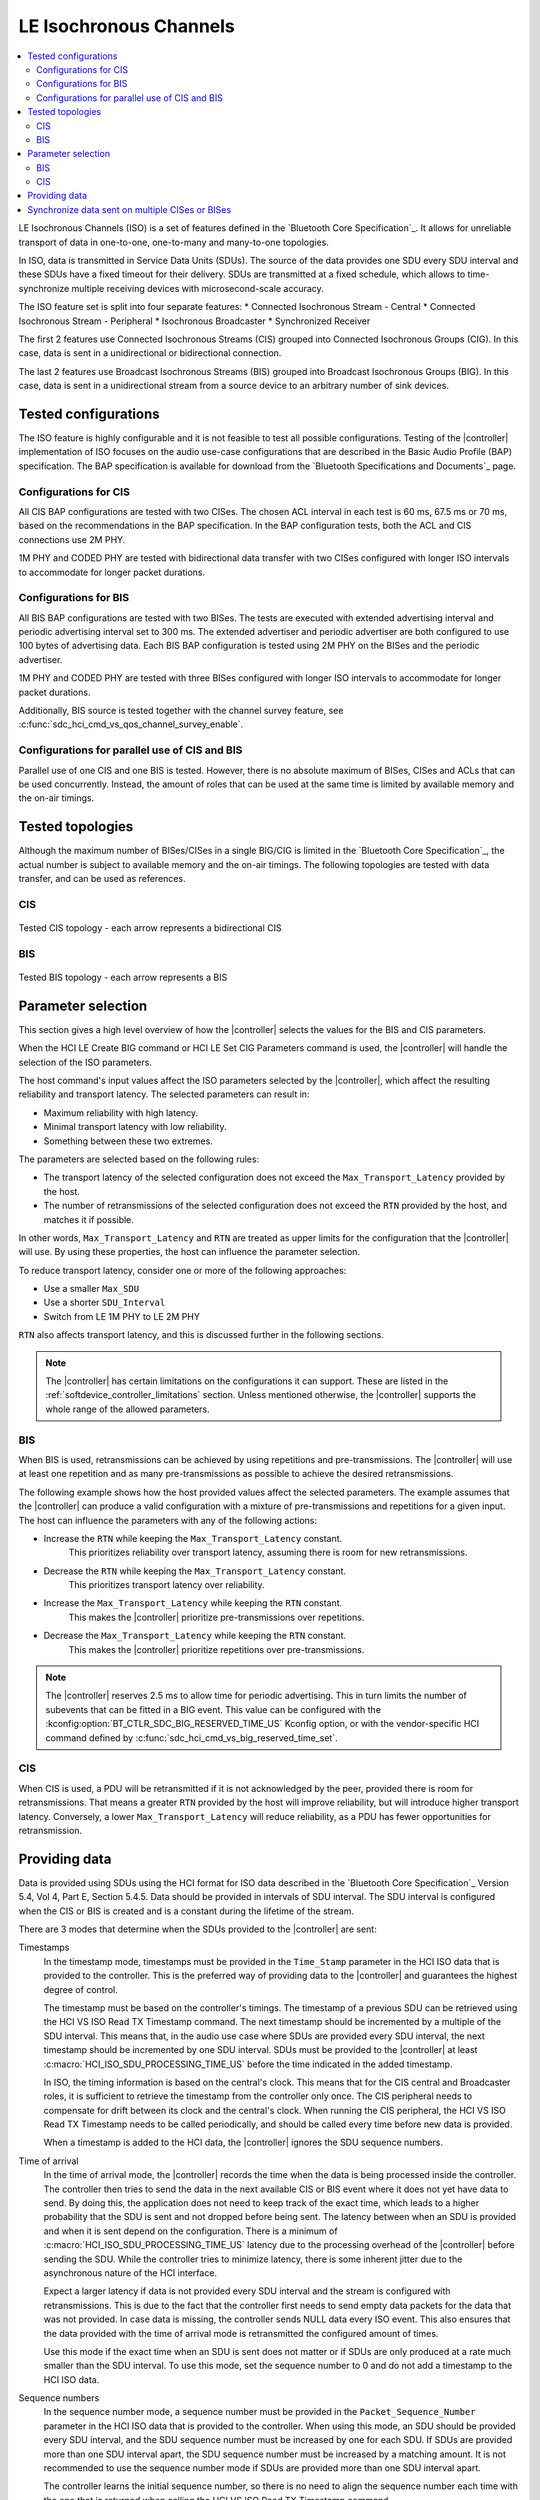 .. _softdevice_controller_iso:

LE Isochronous Channels
#######################

.. contents::
   :local:
   :depth: 2

LE Isochronous Channels (ISO) is a set of features defined in the `Bluetooth Core Specification`_.
It allows for unreliable transport of data in one-to-one, one-to-many and many-to-one topologies.

In ISO, data is transmitted in Service Data Units (SDUs).
The source of the data provides one SDU every SDU interval and these SDUs have a fixed timeout for their delivery.
SDUs are transmitted at a fixed schedule, which allows to time-synchronize multiple receiving devices with microsecond-scale accuracy.

The ISO feature set is split into four separate features:
* Connected Isochronous Stream - Central
* Connected Isochronous Stream - Peripheral
* Isochronous Broadcaster
* Synchronized Receiver

The first 2 features use Connected Isochronous Streams (CIS) grouped into Connected Isochronous Groups (CIG).
In this case, data is sent in a unidirectional or bidirectional connection.

The last 2 features use Broadcast Isochronous Streams (BIS) grouped into Broadcast Isochronous Groups (BIG).
In this case, data is sent in a unidirectional stream from a source device to an arbitrary number of sink devices.


Tested configurations
*********************

The ISO feature is highly configurable and it is not feasible to test all possible configurations.
Testing of the |controller| implementation of ISO focuses on the audio use-case configurations that are described in the Basic Audio Profile (BAP) specification.
The BAP specification is available for download from the `Bluetooth Specifications and Documents`_ page.

Configurations for CIS
----------------------

All CIS BAP configurations are tested with two CISes.
The chosen ACL interval in each test is 60 ms, 67.5 ms or 70 ms, based on the recommendations in the BAP specification.
In the BAP configuration tests, both the ACL and CIS connections use 2M PHY.

1M PHY and CODED PHY are tested with bidirectional data transfer with two CISes configured with longer ISO intervals to accommodate for longer packet durations.

Configurations for BIS
----------------------

All BIS BAP configurations are tested with two BISes.
The tests are executed with extended advertising interval and periodic advertising interval set to 300 ms.
The extended advertiser and periodic advertiser are both configured to use 100 bytes of advertising data.
Each BIS BAP configuration is tested using 2M PHY on the BISes and the periodic advertiser.

1M PHY and CODED PHY are tested with three BISes configured with longer ISO intervals to accommodate for longer packet durations.

Additionally, BIS source is tested together with the channel survey feature, see :c:func:`sdc_hci_cmd_vs_qos_channel_survey_enable`.

Configurations for parallel use of CIS and BIS
----------------------------------------------

Parallel use of one CIS and one BIS is tested.
However, there is no absolute maximum of BISes, CISes and ACLs that can be used concurrently.
Instead, the amount of roles that can be used at the same time is limited by available memory and the on-air timings.

Tested topologies
*****************

Although the maximum number of BISes/CISes in a single BIG/CIG is limited in the `Bluetooth Core Specification`_, the actual number is subject to available memory and the on-air timings.
The following topologies are tested with data transfer, and can be used as references.

CIS
---
.. figure:: pic/iso_topology/tested_cis_topology.svg
   :alt: Alt text: A diagram showing the tested topologies for CIS
   :align: center
   :width: 80%

   Tested CIS topology - each arrow represents a bidirectional CIS

BIS
---
.. figure:: pic/iso_topology/tested_bis_topology.svg
   :alt: Alt text: A diagram showing the tested topologies for BIS
   :align: center
   :width: 80%

   Tested BIS topology - each arrow represents a BIS

.. _iso_parameter_selection:

Parameter selection
*******************

This section gives a high level overview of how the |controller| selects the values for the BIS and CIS parameters.

When the HCI LE Create BIG command or HCI LE Set CIG Parameters command is used, the |controller| will handle the selection of the ISO parameters.

The host command's input values affect the ISO parameters selected by the |controller|, which affect the resulting reliability and transport latency.
The selected parameters can result in:

* Maximum reliability with high latency.
* Minimal transport latency with low reliability.
* Something between these two extremes.

The parameters are selected based on the following rules:

* The transport latency of the selected configuration does not exceed the ``Max_Transport_Latency`` provided by the host.
* The number of retransmissions of the selected configuration does not exceed the ``RTN`` provided by the host, and matches it if possible.

In other words, ``Max_Transport_Latency`` and ``RTN`` are treated as upper limits for the configuration that the |controller| will use.
By using these properties, the host can influence the parameter selection.

To reduce transport latency, consider one or more of the following approaches:

* Use a smaller ``Max_SDU``
* Use a shorter ``SDU_Interval``
* Switch from LE 1M PHY to LE 2M PHY

``RTN`` also affects transport latency, and this is discussed further in the following sections.

.. note::
   The |controller| has certain limitations on the configurations it can support.
   These are listed in the :ref:`softdevice_controller_limitations` section.
   Unless mentioned otherwise, the |controller| supports the whole range of the allowed parameters.

BIS
-------------

When BIS is used, retransmissions can be achieved by using repetitions and pre-transmissions.
The |controller| will use at least one repetition and as many pre-transmissions as possible to achieve the desired retransmissions.

The following example shows how the host provided values affect the selected parameters.
The example assumes that the |controller| can produce a valid configuration with a mixture of pre-transmissions and repetitions for a given input.
The host can influence the parameters with any of the following actions:

* Increase the ``RTN`` while keeping the ``Max_Transport_Latency`` constant.
   This prioritizes reliability over transport latency, assuming there is room for new retransmissions.
* Decrease the ``RTN`` while keeping the ``Max_Transport_Latency`` constant.
   This prioritizes transport latency over reliability.
* Increase the ``Max_Transport_Latency`` while keeping the ``RTN`` constant.
   This makes the |controller| prioritize pre-transmissions over repetitions.
* Decrease the ``Max_Transport_Latency`` while keeping the ``RTN`` constant.
   This makes the |controller| prioritize repetitions over pre-transmissions.

.. note::
   The |controller| reserves 2.5 ms to allow time for periodic advertising.
   This in turn limits the number of subevents that can be fitted in a BIG event.
   This value can be configured with the :kconfig:option:`BT_CTLR_SDC_BIG_RESERVED_TIME_US` Kconfig option, or with the vendor-specific HCI command defined by :c:func:`sdc_hci_cmd_vs_big_reserved_time_set`.

CIS
-----------

When CIS is used, a PDU will be retransmitted if it is not acknowledged by the peer, provided there is room for retransmissions.
That means a greater ``RTN`` provided by the host will improve reliability, but will introduce higher transport latency.
Conversely, a lower ``Max_Transport_Latency`` will reduce reliability, as a PDU has fewer opportunities for retransmission.

.. _iso_providing_data:

Providing data
**************

Data is provided using SDUs using the HCI format for ISO data described in the `Bluetooth Core Specification`_ Version 5.4, Vol 4, Part E, Section 5.4.5.
Data should be provided in intervals of SDU interval.
The SDU interval is configured when the CIS or BIS is created and is a constant during the lifetime of the stream.

There are 3 modes that determine when the SDUs provided to the |controller| are sent:

Timestamps
   In the timestamp mode, timestamps must be provided in the ``Time_Stamp`` parameter in the HCI ISO data that is provided to the controller.
   This is the preferred way of providing data to the |controller| and guarantees the highest degree of control.

   The timestamp must be based on the controller's timings.
   The timestamp of a previous SDU can be retrieved using the HCI VS ISO Read TX Timestamp command.
   The next timestamp should be incremented by a multiple of the SDU interval.
   This means that, in the audio use case where SDUs are provided every SDU interval, the next timestamp should be incremented by one SDU interval.
   SDUs must be provided to the |controller| at least :c:macro:`HCI_ISO_SDU_PROCESSING_TIME_US` before the time indicated in the added timestamp.

   In ISO, the timing information is based on the central's clock.
   This means that for the CIS central and Broadcaster roles, it is sufficient to retrieve the timestamp from the controller only once.
   The CIS peripheral needs to compensate for drift between its clock and the central's clock.
   When running the CIS peripheral, the HCI VS ISO Read TX Timestamp needs to be called periodically, and should be called every time before new data is provided.

   When a timestamp is added to the HCI data, the |controller| ignores the SDU sequence numbers.

Time of arrival
   In the time of arrival mode, the |controller| records the time when the data is being processed inside the controller.
   The controller then tries to send the data in the next available CIS or BIS event where it does not yet have data to send.
   By doing this, the application does not need to keep track of the exact time, which leads to a higher probability that the SDU is sent and not dropped before being sent.
   The latency between when an SDU is provided and when it is sent depend on the configuration.
   There is a minimum of :c:macro:`HCI_ISO_SDU_PROCESSING_TIME_US` latency due to the processing overhead of the |controller| before sending the SDU.
   While the controller tries to minimize latency, there is some inherent jitter due to the asynchronous nature of the HCI interface.

   Expect a larger latency if data is not provided every SDU interval and the stream is configured with retransmissions.
   This is due to the fact that the controller first needs to send empty data packets for the data that was not provided.
   In case data is missing, the controller sends NULL data every ISO event.
   This also ensures that the data provided with the time of arrival mode is retransmitted the configured amount of times.

   Use this mode if the exact time when an SDU is sent does not matter or if SDUs are only produced at a rate much smaller than the SDU interval.
   To use this mode, set the sequence number to 0 and do not add a timestamp to the HCI ISO data.

Sequence numbers
   In the sequence number mode, a sequence number must be provided in the ``Packet_Sequence_Number`` parameter in the HCI ISO data that is provided to the controller.
   When using this mode, an SDU should be provided every SDU interval, and the SDU sequence number must be increased by one for each SDU.
   If SDUs are provided more than one SDU interval apart, the SDU sequence number must be increased by a matching amount.
   It is not recommended to use the sequence number mode if SDUs are provided more than one SDU interval apart.

   The controller learns the initial sequence number, so there is no need to align the sequence number each time with the one that is returned when calling the HCI VS ISO Read TX Timestamp command.

   Pay special attention on the CIS peripheral side, because the timings of ISO are based on the central's clock.
   This means that you need to account for drift between the central's and the peripheral's clocks for the the generation of SDUs.
   To do this, use the HCI VS ISO Read TX Timestamp command.
   The command provides a timestamp corresponding to the last possible point in time that the previous SDU could have been provided.
   When combined with the SDU interval, this gives an indication of the last possible time when an SDU can be provided.

   Due to the asynchronous nature of the HCI interface, even small jitter or drift can lead to an SDU being provided too late.
   In that case, the data might be dropped or only transmitted as a retransmission.

   If the provided sequence number does not make sense, the |controller| falls back to the time of arrival mode.

   To use this mode, set the sequence number field and do not add a timestamp to the HCI ISO data.


Synchronize data sent on multiple CISes or BISes
************************************************

The LE Isochronous Channels feature allows SDUs to be sent in a way that multiple receivers can process this data synchronously.
An example use case of this is playback of music that needs to be time-synchronized between a left and a right channel.
The application needs to inform the |controller| which SDUs should be time-synchronized on the receivers.

The recommended way to provide this information is using the timestamps mode.
Using the same timestamp for multiple SDUs guarantees that the SDUs are time-synchronized.
Synchronization can not be reliably achieved using the time of arrival method.
See the :ref:`iso_providing_data` section for more information.

The following logical flow demonstrates how to send time-synchronized SDUs on multiple CISes or BISes:

1. Provide the controller with an SDU for one of the CISes or BISes using the time of arrival method.
#. Issue the HCI VS ISO Read TX Timestamp command on the CIS or BIS where the SDU was sent.
   The command obtains the timestamp that was assigned to that SDU.
#. Provide the controller with the SDUs for the remaining CISes or BISes using the timestamp method with the obtained timestamp.

.. note::
   Providing the same sequence number to different CISes or BISes does not time-synchronize the provided SDUs.

Only SDUs sent in the same CIG or BIG can be time-synchronized.
